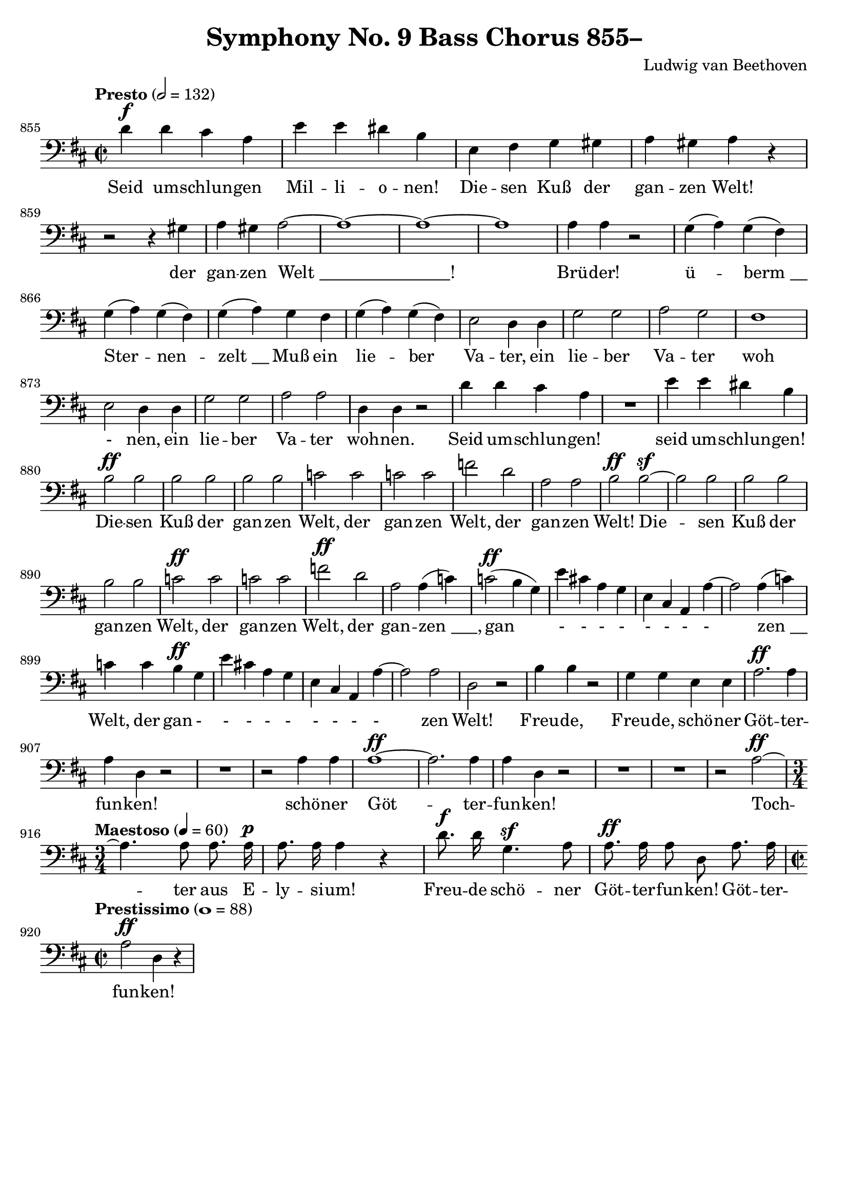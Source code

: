 \version "2.24.4"
\header {
  title = "Symphony No. 9 Bass Chorus 855–"
  composer = "Ludwig van Beethoven"
  tagline = ""
}
\language "english"
\score {
  <<
  \relative {
    \clef bass
    \key d \major
    \time 2/2
    \tempo "Presto" 2 = 132
    \set Score.currentBarNumber = #855
    d'4^\f d cs a | e' e ds b | e, fs g gs | a gs a r | \break
    r2 r4 gs | a gs a2~ | a1~ | a1~ | a1 | a4 a r2 |
    g4( a) g( fs) | g4( a) g( fs) | g4( a) g fs | g4( a) g( fs) |
    e2 d4 d | g2 g | a g | fs1 | e2 d4 d | g2 g | a a | d,4 d r2 |
    d'4 d cs a | R1 | e'4 e ds b | b2^\ff b | b b | b b | c c |
    c c | f d | a a | b^\ff b^\sf~ | b b | b b | b b | c^\ff c |
    c c | f^\ff d | a a4( c) | c2^\ff( b4 g) | e' cs! a g | e cs a a'~ | a2 a4( c) |
    c c b^\ff g | e' cs! a g | e cs a a'~ | a2 a | d, r |
    b'4 b r2 | g4 g e e | a2.^\ff a4 | a d, r2 | R1 | r2 a'4 a |
    a1^\ff~ | a2. a4 | a d, r2 | R1*2 | r2 a'2^\ff~ | \break
    \time 3/4
    \tempo "Maestoso" 4 = 60
    \autoBeamOff
    a4. a8 a8. a16^\p | a8. a16 a4 r | d8.^\f d16 g,4.^\sf a8 |
    a8.^\ff a16 a8 d, a'8. a16 | \break
    \time 2/2
    \tempo "Prestissimo" 1 = 88
    a2^\ff d,4 r |
  }
  \addlyrics {
    Seid um -- schlun -- gen Mil -- li -- o -- nen!
    Die -- sen Kuß der gan -- zen Welt!
    der gan -- zen "Welt _______________!"
    Brü -- der!
    ü -- "berm __" Ster -- nen -- "zelt __"
    Muß ein lie -- ber Va -- ter,
    ein lie -- ber Va -- ter woh - nen,
    ein lie -- ber Va -- ter woh -- nen.
    Seid um -- schlun -- gen! seid um -- schlun -- gen!
    Die -- sen Kuß der gan -- zen Welt, der gan -- zen Welt, der gan -- zen Welt!
    Die -- sen Kuß der gan -- zen Welt, der gan -- zen Welt, der gan -- "zen ___,"
    gan - - - - - - - - "zen __" Welt,
    der gan - - - - - - - - - zen Welt!
    Freu -- de, Freu -- de, schö -- ner Göt -- ter -- fun -- ken!
    schö -- ner Göt -- ter -- fun -- ken!
    Toch -- ter aus E -- ly -- si -- um!
    Freu -- de schö -- ner Göt -- ter -- fun -- ken!
    Göt -- ter -- fun -- ken!
  }
  >>
  \layout {
    indent = 0
    ragged-last = ##t
  }
  \midi {}
}
